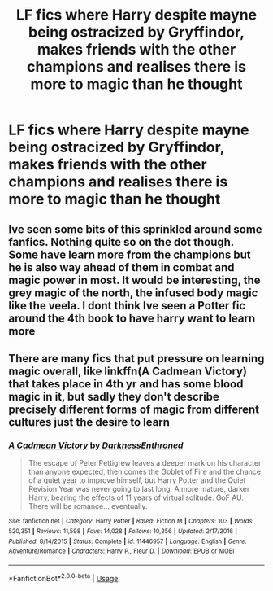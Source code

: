 #+TITLE: LF fics where Harry despite mayne being ostracized by Gryffindor, makes friends with the other champions and realises there is more to magic than he thought

* LF fics where Harry despite mayne being ostracized by Gryffindor, makes friends with the other champions and realises there is more to magic than he thought
:PROPERTIES:
:Author: fifty-fives
:Score: 9
:DateUnix: 1589884563.0
:DateShort: 2020-May-19
:FlairText: Request
:END:

** Ive seen some bits of this sprinkled around some fanfics. Nothing quite so on the dot though. Some have learn more from the champions but he is also way ahead of them in combat and magic power in most. It would be interesting, the grey magic of the north, the infused body magic like the veela. I dont think Ive seen a Potter fic around the 4th book to have harry want to learn more
:PROPERTIES:
:Author: Juvenual
:Score: 1
:DateUnix: 1589899402.0
:DateShort: 2020-May-19
:END:


** There are many fics that put pressure on learning magic overall, like linkffn(A Cadmean Victory) that takes place in 4th yr and has some blood magic in it, but sadly they don't describe precisely different forms of magic from different cultures just the desire to learn
:PROPERTIES:
:Author: MoDthestralHostler
:Score: 1
:DateUnix: 1589926298.0
:DateShort: 2020-May-20
:END:

*** [[https://www.fanfiction.net/s/11446957/1/][*/A Cadmean Victory/*]] by [[https://www.fanfiction.net/u/7037477/DarknessEnthroned][/DarknessEnthroned/]]

#+begin_quote
  The escape of Peter Pettigrew leaves a deeper mark on his character than anyone expected, then comes the Goblet of Fire and the chance of a quiet year to improve himself, but Harry Potter and the Quiet Revision Year was never going to last long. A more mature, darker Harry, bearing the effects of 11 years of virtual solitude. GoF AU. There will be romance... eventually.
#+end_quote

^{/Site/:} ^{fanfiction.net} ^{*|*} ^{/Category/:} ^{Harry} ^{Potter} ^{*|*} ^{/Rated/:} ^{Fiction} ^{M} ^{*|*} ^{/Chapters/:} ^{103} ^{*|*} ^{/Words/:} ^{520,351} ^{*|*} ^{/Reviews/:} ^{11,598} ^{*|*} ^{/Favs/:} ^{14,028} ^{*|*} ^{/Follows/:} ^{10,256} ^{*|*} ^{/Updated/:} ^{2/17/2016} ^{*|*} ^{/Published/:} ^{8/14/2015} ^{*|*} ^{/Status/:} ^{Complete} ^{*|*} ^{/id/:} ^{11446957} ^{*|*} ^{/Language/:} ^{English} ^{*|*} ^{/Genre/:} ^{Adventure/Romance} ^{*|*} ^{/Characters/:} ^{Harry} ^{P.,} ^{Fleur} ^{D.} ^{*|*} ^{/Download/:} ^{[[http://www.ff2ebook.com/old/ffn-bot/index.php?id=11446957&source=ff&filetype=epub][EPUB]]} ^{or} ^{[[http://www.ff2ebook.com/old/ffn-bot/index.php?id=11446957&source=ff&filetype=mobi][MOBI]]}

--------------

*FanfictionBot*^{2.0.0-beta} | [[https://github.com/tusing/reddit-ffn-bot/wiki/Usage][Usage]]
:PROPERTIES:
:Author: FanfictionBot
:Score: 1
:DateUnix: 1589926315.0
:DateShort: 2020-May-20
:END:
